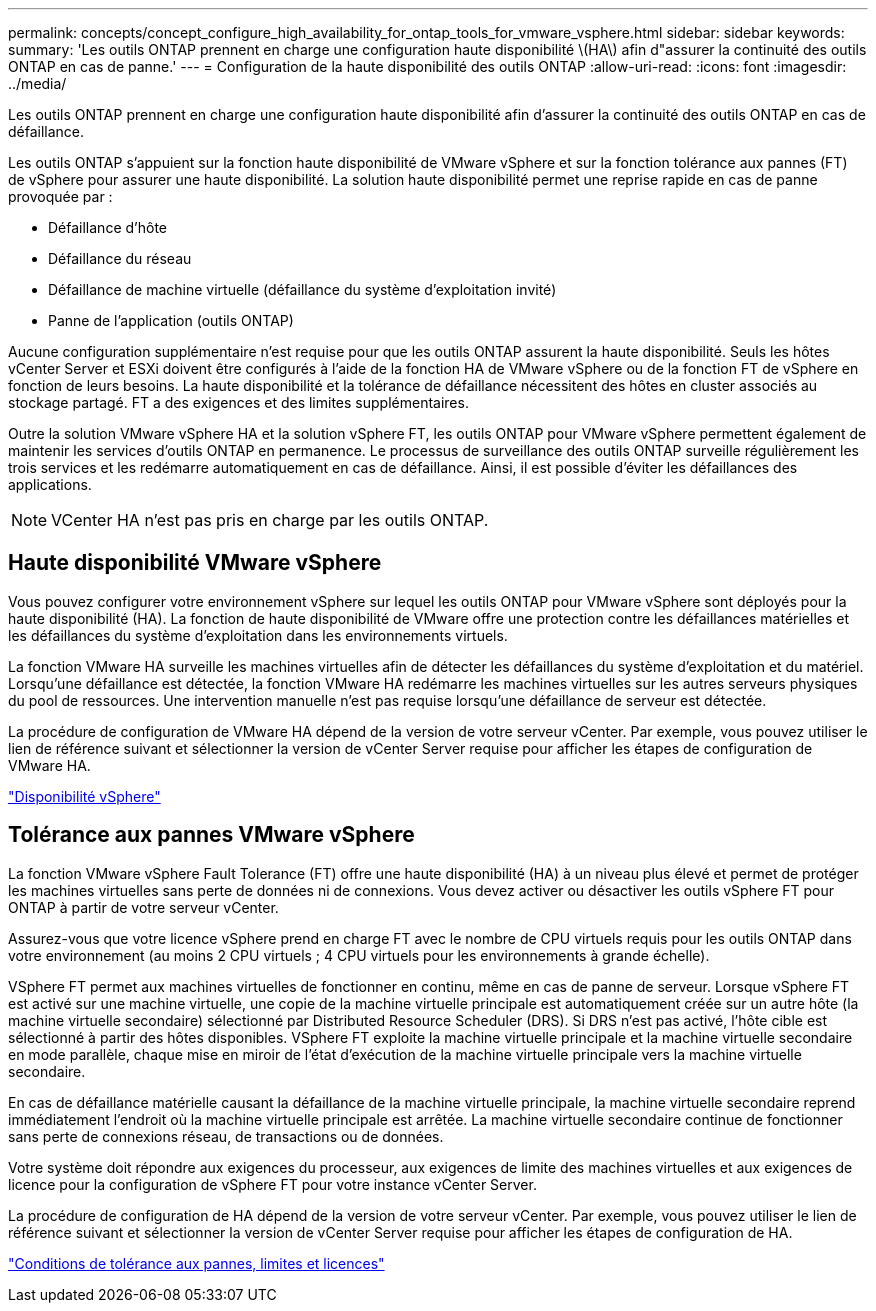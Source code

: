 ---
permalink: concepts/concept_configure_high_availability_for_ontap_tools_for_vmware_vsphere.html 
sidebar: sidebar 
keywords:  
summary: 'Les outils ONTAP prennent en charge une configuration haute disponibilité \(HA\) afin d"assurer la continuité des outils ONTAP en cas de panne.' 
---
= Configuration de la haute disponibilité des outils ONTAP
:allow-uri-read: 
:icons: font
:imagesdir: ../media/


[role="lead"]
Les outils ONTAP prennent en charge une configuration haute disponibilité afin d'assurer la continuité des outils ONTAP en cas de défaillance.

Les outils ONTAP s'appuient sur la fonction haute disponibilité de VMware vSphere et sur la fonction tolérance aux pannes (FT) de vSphere pour assurer une haute disponibilité. La solution haute disponibilité permet une reprise rapide en cas de panne provoquée par :

* Défaillance d'hôte
* Défaillance du réseau
* Défaillance de machine virtuelle (défaillance du système d'exploitation invité)
* Panne de l'application (outils ONTAP)


Aucune configuration supplémentaire n'est requise pour que les outils ONTAP assurent la haute disponibilité. Seuls les hôtes vCenter Server et ESXi doivent être configurés à l'aide de la fonction HA de VMware vSphere ou de la fonction FT de vSphere en fonction de leurs besoins. La haute disponibilité et la tolérance de défaillance nécessitent des hôtes en cluster associés au stockage partagé. FT a des exigences et des limites supplémentaires.

Outre la solution VMware vSphere HA et la solution vSphere FT, les outils ONTAP pour VMware vSphere permettent également de maintenir les services d'outils ONTAP en permanence. Le processus de surveillance des outils ONTAP surveille régulièrement les trois services et les redémarre automatiquement en cas de défaillance. Ainsi, il est possible d'éviter les défaillances des applications.


NOTE: VCenter HA n'est pas pris en charge par les outils ONTAP.



== Haute disponibilité VMware vSphere

Vous pouvez configurer votre environnement vSphere sur lequel les outils ONTAP pour VMware vSphere sont déployés pour la haute disponibilité (HA). La fonction de haute disponibilité de VMware offre une protection contre les défaillances matérielles et les défaillances du système d'exploitation dans les environnements virtuels.

La fonction VMware HA surveille les machines virtuelles afin de détecter les défaillances du système d'exploitation et du matériel. Lorsqu'une défaillance est détectée, la fonction VMware HA redémarre les machines virtuelles sur les autres serveurs physiques du pool de ressources. Une intervention manuelle n'est pas requise lorsqu'une défaillance de serveur est détectée.

La procédure de configuration de VMware HA dépend de la version de votre serveur vCenter. Par exemple, vous pouvez utiliser le lien de référence suivant et sélectionner la version de vCenter Server requise pour afficher les étapes de configuration de VMware HA.

https://techdocs.broadcom.com/us/en/vmware-cis/vsphere/vsphere/8-0/vsphere-availability.html["Disponibilité vSphere"]



== Tolérance aux pannes VMware vSphere

La fonction VMware vSphere Fault Tolerance (FT) offre une haute disponibilité (HA) à un niveau plus élevé et permet de protéger les machines virtuelles sans perte de données ni de connexions. Vous devez activer ou désactiver les outils vSphere FT pour ONTAP à partir de votre serveur vCenter.

Assurez-vous que votre licence vSphere prend en charge FT avec le nombre de CPU virtuels requis pour les outils ONTAP dans votre environnement (au moins 2 CPU virtuels ; 4 CPU virtuels pour les environnements à grande échelle).

VSphere FT permet aux machines virtuelles de fonctionner en continu, même en cas de panne de serveur. Lorsque vSphere FT est activé sur une machine virtuelle, une copie de la machine virtuelle principale est automatiquement créée sur un autre hôte (la machine virtuelle secondaire) sélectionné par Distributed Resource Scheduler (DRS). Si DRS n'est pas activé, l'hôte cible est sélectionné à partir des hôtes disponibles. VSphere FT exploite la machine virtuelle principale et la machine virtuelle secondaire en mode parallèle, chaque mise en miroir de l'état d'exécution de la machine virtuelle principale vers la machine virtuelle secondaire.

En cas de défaillance matérielle causant la défaillance de la machine virtuelle principale, la machine virtuelle secondaire reprend immédiatement l'endroit où la machine virtuelle principale est arrêtée. La machine virtuelle secondaire continue de fonctionner sans perte de connexions réseau, de transactions ou de données.

Votre système doit répondre aux exigences du processeur, aux exigences de limite des machines virtuelles et aux exigences de licence pour la configuration de vSphere FT pour votre instance vCenter Server.

La procédure de configuration de HA dépend de la version de votre serveur vCenter. Par exemple, vous pouvez utiliser le lien de référence suivant et sélectionner la version de vCenter Server requise pour afficher les étapes de configuration de HA.

https://techdocs.broadcom.com/us/en/vmware-cis/vsphere/vsphere/6-5/vsphere-availability.html["Conditions de tolérance aux pannes, limites et licences"]
